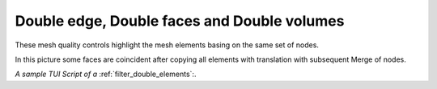 .. _double_elements_page: 

********************************************
Double edge, Double faces and Double volumes
********************************************

These mesh quality controls highlight the mesh elements basing on the same set of nodes.

.. image:: ../images/double_faces.png
	:align: center

In this picture some faces are coincident after copying all elements with translation with subsequent Merge of nodes.

*A sample TUI Script of a* :ref:`filter_double_elements`:.


